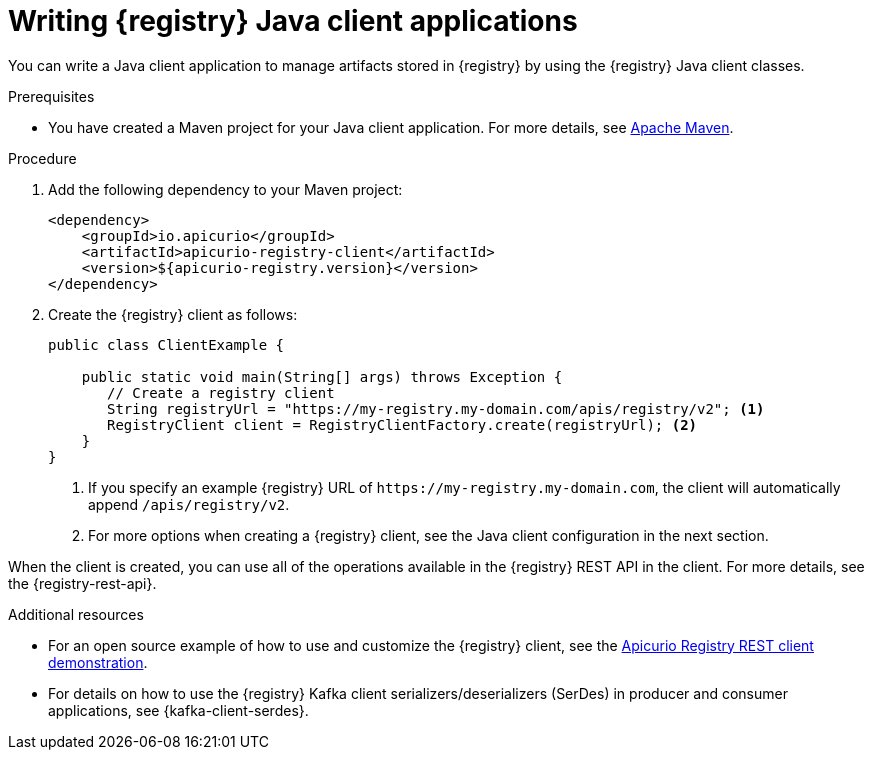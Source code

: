 // Metadata created by nebel
// ParentAssemblies: assemblies/getting-started/as_installing-the-registry.adoc

[id="writing-registry-client_{context}"]
= Writing {registry} Java client applications

[role="_abstract"]
You can write a Java client application to manage artifacts stored in {registry} by using the {registry} Java client classes.  

.Prerequisites
ifdef::apicurio-registry,rh-service-registry[]
* {registry} is installed and running in your environment.
endif::[]
* You have created a Maven project for your Java client application. For more details, see https://maven.apache.org/index.html[Apache Maven].
ifdef::rh-openshift-sr[]
* You have a service account with the correct access permissions for {registry} instances.
endif::[]

.Procedure
. Add the following dependency to your Maven project:
+
[source,xml,subs="+quotes,attributes"]
----
<dependency>
    <groupId>io.apicurio</groupId>
    <artifactId>apicurio-registry-client</artifactId>
    <version>${apicurio-registry.version}</version>
</dependency>
----

. Create the {registry} client as follows:
+
[source,java,subs="+quotes,attributes"]
----
public class ClientExample {

    public static void main(String[] args) throws Exception {
       // Create a registry client
       String registryUrl = "https://my-registry.my-domain.com/apis/registry/v2"; <1>
       RegistryClient client = RegistryClientFactory.create(registryUrl); <2>
    }
}
----
+
<1> If you specify an example {registry} URL of `\https://my-registry.my-domain.com`, the client will automatically append `/apis/registry/v2`.
<2> For more options when creating a {registry} client, see the Java client configuration in the next section.

When the client is created, you can use all of the operations available in the {registry} REST API in the client. For more details, see the {registry-rest-api}.

[role="_additional-resources"]
.Additional resources
* For an open source example of how to use and customize the {registry} client, see the https://github.com/Apicurio/apicurio-registry/tree/{registry-version}.x/examples/[Apicurio Registry REST client demonstration].

* For details on how to use the {registry} Kafka client serializers/deserializers (SerDes) in producer and consumer applications, see {kafka-client-serdes}.
